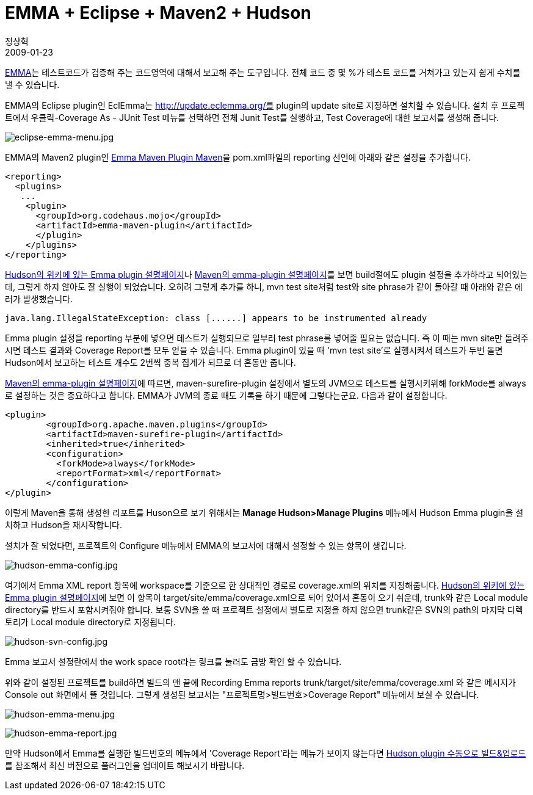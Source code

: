 = EMMA + Eclipse + Maven2 + Hudson
정상혁
2009-01-23
:jbake-type: post
:jbake-status: published
:jbake-tags: EMMA,Eclipse,Maven,Hudson
:jabke-rootpath: /
:rootpath: /
:content.rootpath: /
:idprefix:

http://emma.sourceforge.net/[EMMA]는 테스트코드가 검증해 주는 코드영역에 대해서 보고해 주는 도구입니다. 전체 코드 중 몇 %가 테스트 코드를 거쳐가고 있는지 쉽게 수치를 낼 수 있습니다.

EMMA의  Eclipse plugin인 EclEmma는 http://update.eclemma.org/를 plugin의 update site로 지정하면 설치할 수 있습니다.  설치 후 프로젝트에서 우클릭-Coverage As - JUnit Test 메뉴를 선택하면 전체 Junit Test를 실행하고, Test Coverage에 대한 보고서를 생성해 줍니다.

image:img/emma/eclipse-emma-menu.jpg[eclipse-emma-menu.jpg]

EMMA의 Maven2 plugin인 http://mojo.codehaus.org/emma-maven-plugin/[Emma Maven Plugin Maven]을  pom.xml파일의 reporting 선언에 아래와 같은 설정을 추가합니다.

[source,xml]
----
<reporting>
  <plugins>
   ...
    <plugin>
      <groupId>org.codehaus.mojo</groupId>
      <artifactId>emma-maven-plugin</artifactId>
      </plugin>
    </plugins>
</reporting>
----

http://hudson.gotdns.com/wiki/display/HUDSON/Emma+Plugin%20[Hudson의 위키에 있는 Emma plugin 설명페이지]나 http://mojo.codehaus.org/emma-maven-plugin/usage.html[Maven의 emma-plugin 설명페이지]를 보면 build절에도 plugin 설정을 추가하라고 되어있는데, 그렇게 하지 않아도 잘  실행이 되었습니다.
오히려 그렇게 추가를 하니, mvn test site처럼 test와 site phrase가 같이 돌아갈 때 아래와 같은 에러가 발생했습니다.

[source]
----
java.lang.IllegalStateException: class [......] appears to be instrumented already
----

Emma plugin 설정을 reporting 부분에 넣으면 테스트가 실행되므로 일부러 test phrase를 넣어줄 필요는 없습니다. 즉 이 때는 mvn site만 돌려주시면 테스트 결과와 Coverage Report를 모두 얻을 수 있습니다.
Emma plugin이 있을 때 'mvn test site'로 실행시켜서 테스트가 두번 돌면 Hudson에서 보고하는 테스트 개수도 2번씩 중복 집계가 되므로 더 혼동만 줍니다.

http://mojo.codehaus.org/emma-maven-plugin/usage.html[Maven의 emma-plugin 설명페이지]에 따르면,  maven-surefire-plugin 설정에서 별도의 JVM으로 테스트를 실행시키위해 forkMode를 always로 설정하는 것은 중요하다고 합니다.
EMMA가 JVM의 종료 때도 기록을 하기 때문에 그렇다는군요. 다음과 같이 설정합니다.

[source,xml]
----
<plugin>
        <groupId>org.apache.maven.plugins</groupId>
        <artifactId>maven-surefire-plugin</artifactId>
        <inherited>true</inherited>
        <configuration>
          <forkMode>always</forkMode>
          <reportFormat>xml</reportFormat>
        </configuration>
</plugin>
----

이렇게 Maven을 통해 생성한 리포트를  Huson으로 보기 위해서는 *Manage Hudson>Manage Plugins* 메뉴에서 Hudson Emma plugin을 설치하고 Hudson을 재시작합니다.

설치가 잘 되었다면, 프로젝트의 Configure 메뉴에서 EMMA의 보고서에 대해서 설정할 수 있는 항목이 생깁니다.

image:img/emma/hudson-emma-config.jpg[hudson-emma-config.jpg]

여기에서 Emma XML report 항목에 workspace를 기준으로 한 상대적인 경로로 coverage.xml의 위치를 지정해줍니다.
http://hudson.gotdns.com/wiki/display/HUDSON/Emma+Plugin%20[Hudson의 위키에 있는 Emma plugin 설명페이지]에 보면 이 항목이 target/site/emma/coverage.xml으로 되어 있어서 혼동이 오기 쉬운데, trunk와 같은 Local module directory를 반드시 포함시켜줘야 합니다.
보통 SVN을 쓸 때 프로젝트 설정에서 별도로 지정을 하지 않으면 trunk같은 SVN의 path의 마지막 디렉토리가 Local module directory로 지정됩니다.

image:img/emma/hudson-svn-config.jpg[hudson-svn-config.jpg]

Emma 보고서 설정란에서 the work space root라는 링크를 눌러도 금방 확인 할 수 있습니다.

위와 같이 설정된 프로젝트를 build하면 빌드의 맨 끝에 Recording Emma reports trunk/target/site/emma/coverage.xml 와 같은 메시지가 Console out 화면에서 뜰 것입니다.  그렇게 생성된 보고서는 "프로젝트명>빌드번호>Coverage Report" 메뉴에서 보실 수 있습니다.

image:img/emma/hudson-emma-menu.jpg[hudson-emma-menu.jpg]

image:img/emma/hudson-emma-report.jpg[hudson-emma-report.jpg]

만약 Hudson에서 Emma를 실행한 빌드번호의 메뉴에서 'Coverage Report'라는 메뉴가 보이지 않는다면 http://blog.benelog.net/2208375[Hudson plugin 수동으로 빌드&업로드]를 참조해서 최신 버전으로 플러그인을 업데이트 해보시기 바랍니다.

